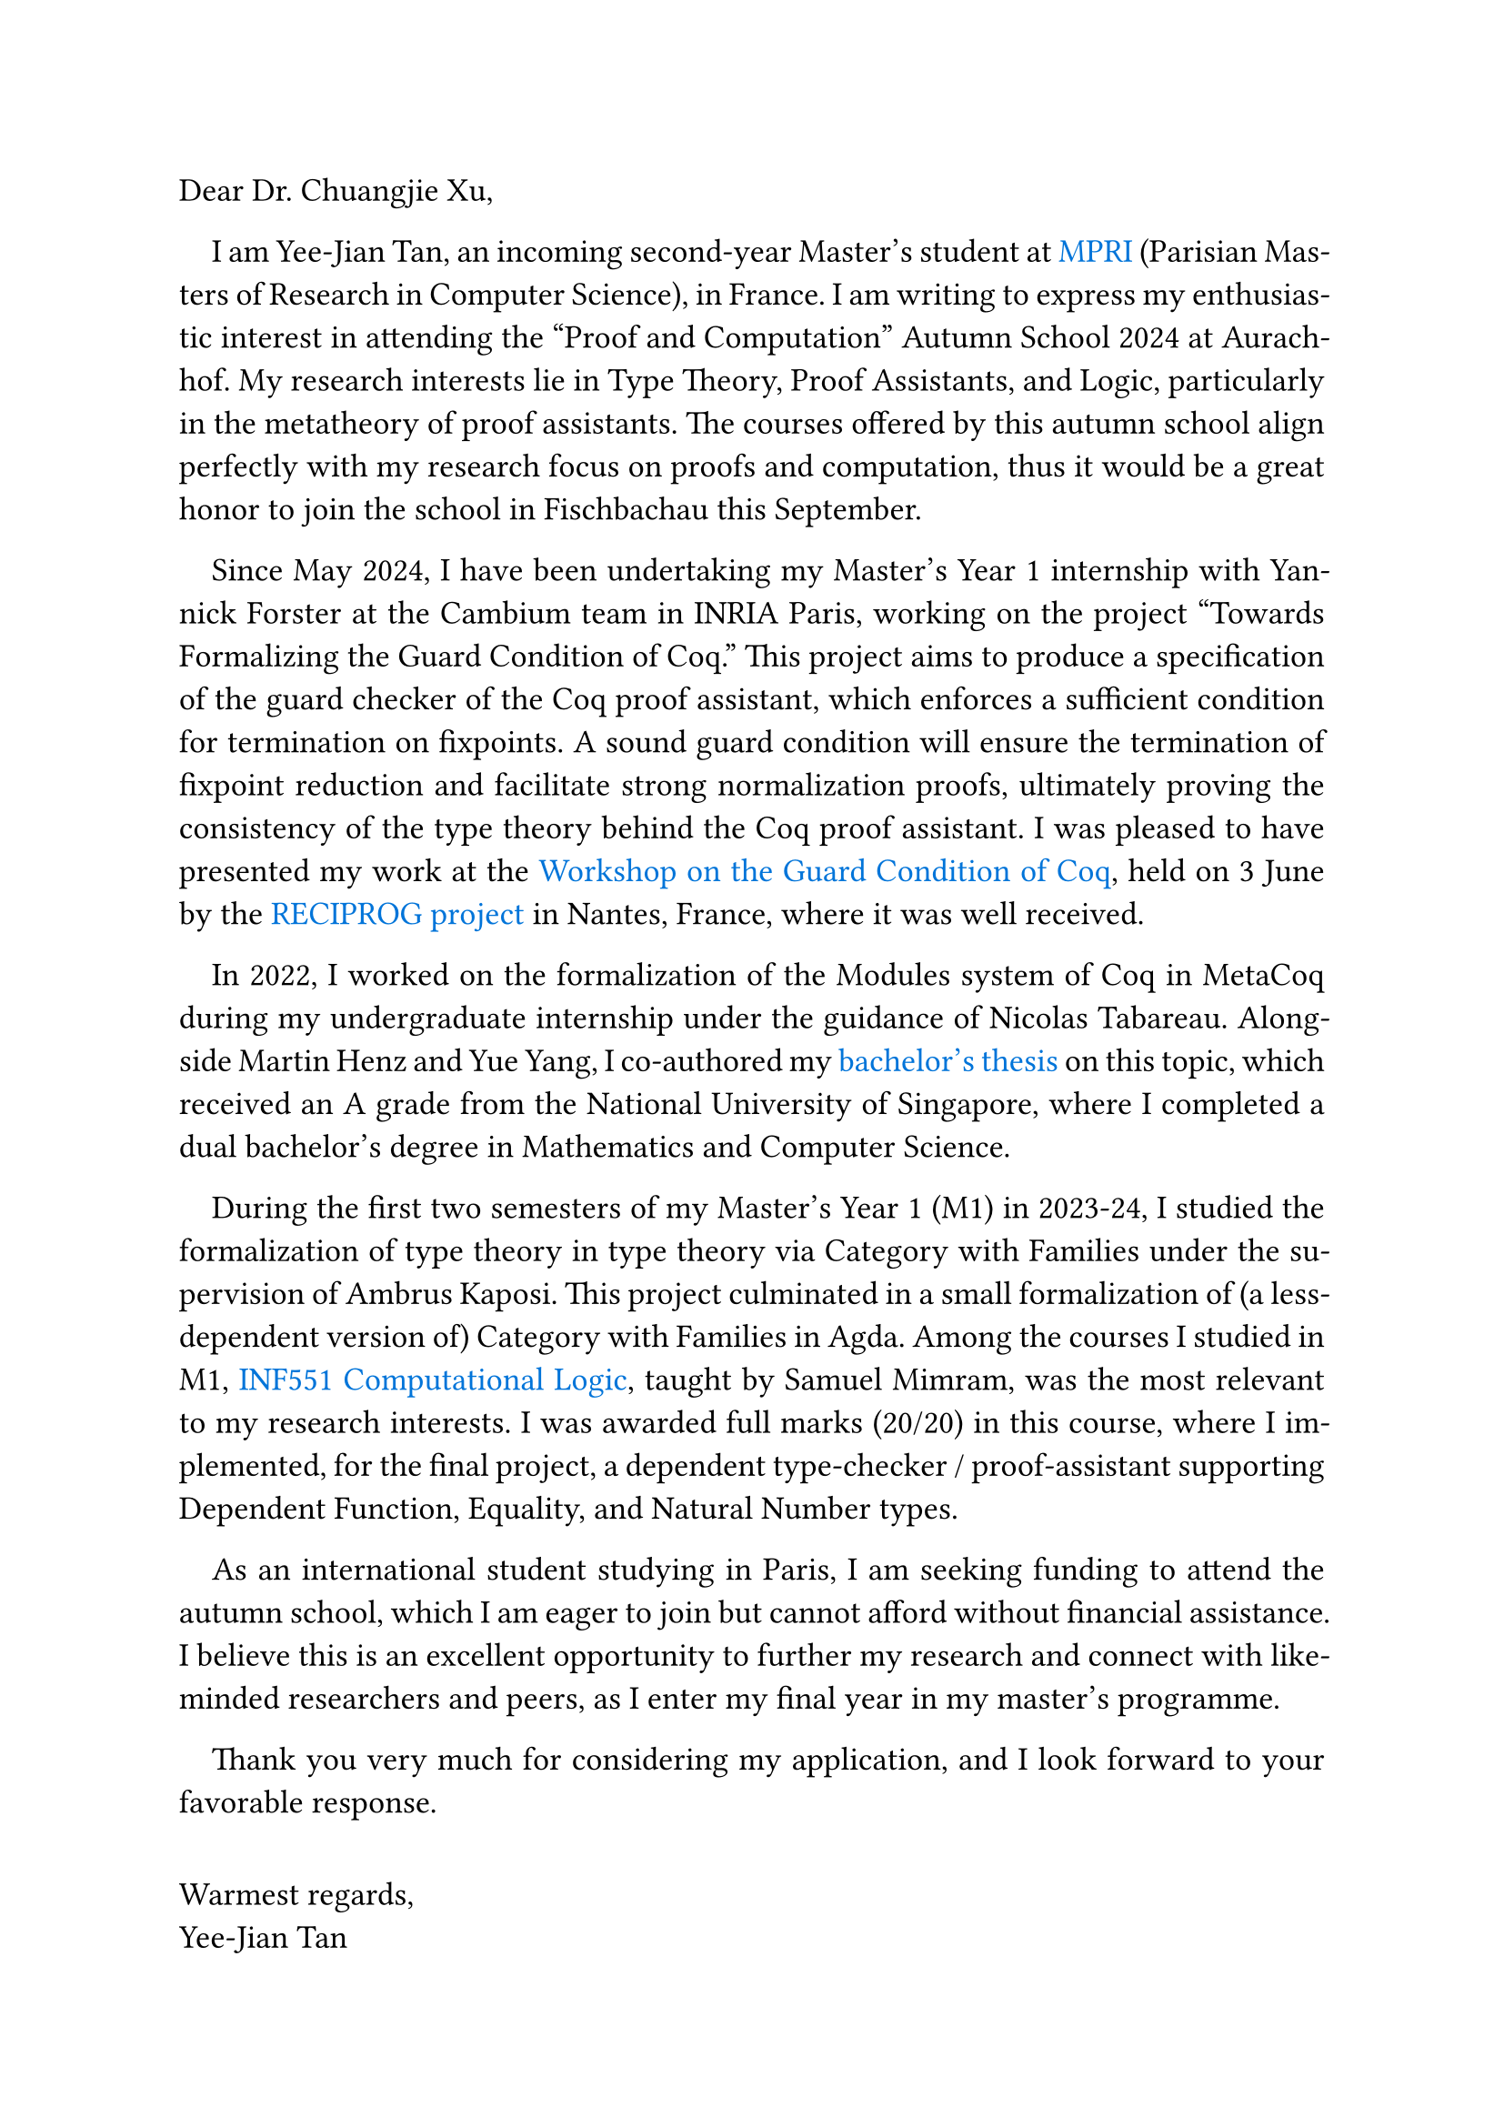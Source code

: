 #set text(size: 13pt)
#set par(first-line-indent: 1em, justify: true)
#show link : body => text(blue, body)

Dear Dr. Chuangjie Xu,

I am Yee-Jian Tan, an incoming second-year Master's student at
#link("https://wikimpri.dptinfo.ens-cachan.fr/doku.php")[MPRI] (Parisian Masters
of Research in Computer Science), in France. I am writing to express my
enthusiastic interest in attending the "Proof and Computation" Autumn School
2024 at Aurachhof. My research interests lie in Type Theory, Proof Assistants,
and Logic, particularly in the metatheory of proof assistants. The courses
offered by this autumn school align perfectly with my research focus on proofs
and computation, thus it would be a great honor to join the school in
Fischbachau this September.

Since May 2024, I have been undertaking my Master's Year 1 internship with
Yannick Forster at the Cambium team in INRIA Paris, working on the project
"Towards Formalizing the Guard Condition of Coq." This project aims to produce a
specification of the guard checker of the Coq proof assistant, which enforces a
sufficient condition for termination on fixpoints. A sound guard condition will
ensure the termination of fixpoint reduction and facilitate strong normalization
proofs, ultimately proving the consistency of the type theory behind the Coq
proof assistant. I was pleased to have presented my work at the
#link("https://www.irif.fr/reciprog/workshop-guarded-june24")[Workshop on the
Guard Condition of Coq], held on 3 June by the
#link("https://www.irif.fr/reciprog/index")[RECIPROG project] in Nantes, France,
where it was well received.

In 2022, I worked on the formalization of the Modules system of Coq in MetaCoq
during my undergraduate internship under the guidance of Nicolas Tabareau.
Alongside Martin Henz and Yue Yang, I co-authored my
#link("https://github.com/SwampertX/undergraduate-thesis")[bachelor's thesis] on
this topic, which received an A grade from the National University of Singapore,
where I completed a dual bachelor's degree in Mathematics and Computer Science.

During the first two semesters of my Master's Year 1 (M1) in 2023-24, I studied
the formalization of type theory in type theory via Category with Families under
the supervision of Ambrus Kaposi. This project culminated in a small
formalization of (a less-dependent version of) Category with Families in Agda.
Among the courses I studied in M1,
#link("http://www.lix.polytechnique.fr/Labo/Samuel.Mimram/teaching/INF551/")[INF551
Computational Logic], taught by Samuel Mimram, was the most relevant to my
research interests. I was awarded full marks (20/20) in this course, where I
implemented, for the final project, a dependent type-checker / proof-assistant
supporting Dependent Function, Equality, and Natural Number types.

As an international student studying in Paris, I am seeking funding to attend
the autumn school, which I am eager to join but cannot afford without financial
assistance. I believe this is an excellent opportunity to further my research
and connect with like-minded researchers and peers, as I enter my final year in
my master's programme.

Thank you very much for considering my application, and I look forward to your
favorable response.

#v(1fr)
#set par(first-line-indent: 0pt, justify: true)
Warmest regards,\
Yee-Jian Tan